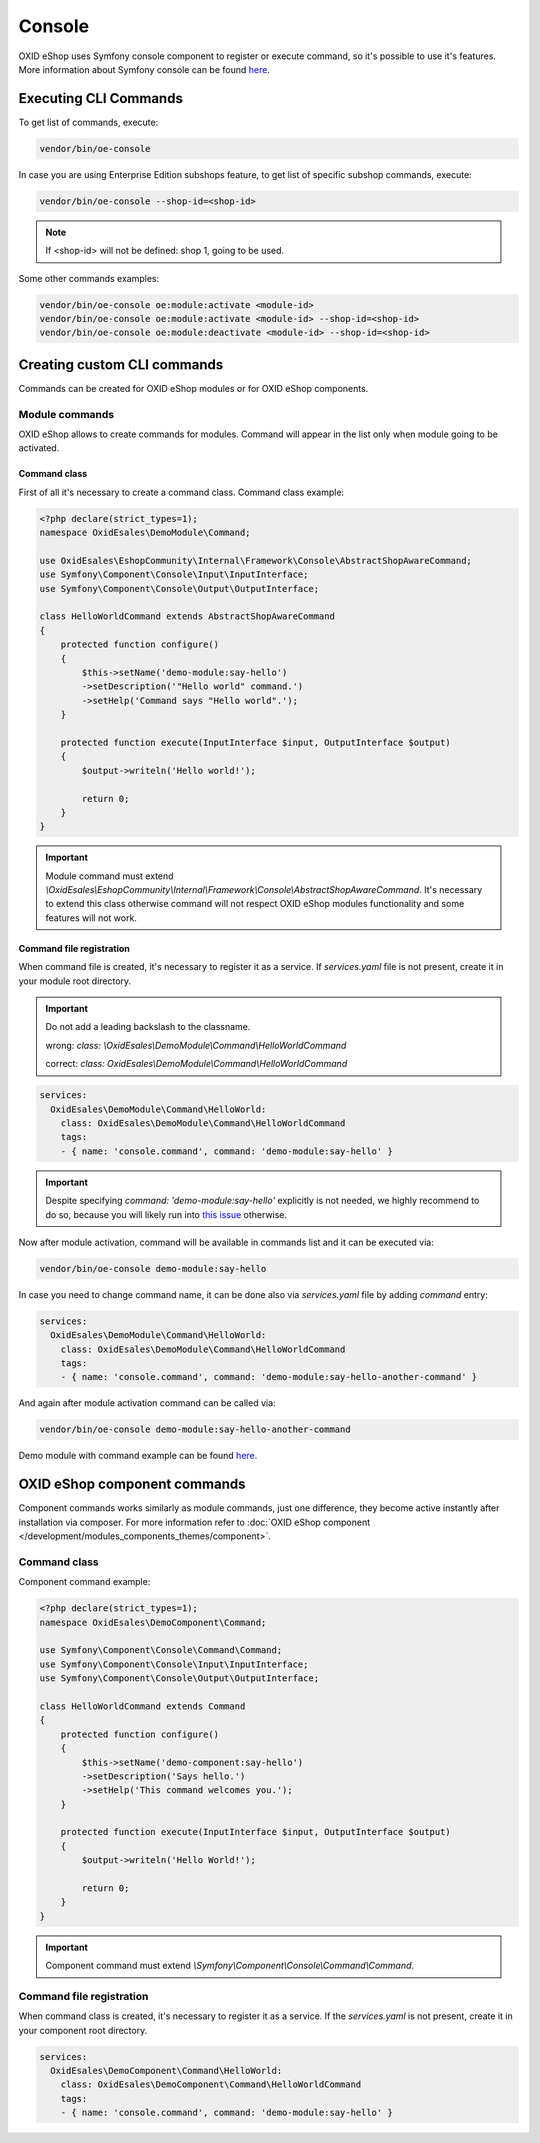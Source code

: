 Console
=======

OXID eShop uses Symfony console component to register or execute command, so it's possible to use
it's features. More information about Symfony console can be found `here <https://symfony.com/doc/current/console.html>`__.

Executing CLI Commands
----------------------

To get list of commands, execute:

.. code:: bash

    vendor/bin/oe-console

In case you are using Enterprise Edition subshops feature, to get list of specific subshop commands, execute:

.. code:: bash

    vendor/bin/oe-console --shop-id=<shop-id>

.. note::

    If <shop-id> will not be defined: shop 1, going to be used.

Some other commands examples:

.. code:: bash

    vendor/bin/oe-console oe:module:activate <module-id>
    vendor/bin/oe-console oe:module:activate <module-id> --shop-id=<shop-id>
    vendor/bin/oe-console oe:module:deactivate <module-id> --shop-id=<shop-id>

Creating custom CLI commands
----------------------------

Commands can be created for OXID eShop modules or for OXID eShop components.

Module commands
^^^^^^^^^^^^^^^

OXID eShop allows to create commands for modules. Command will appear in the list only when module going to be activated.

Command class
"""""""""""""

First of all it's necessary to create a command class. Command class example:

.. code:: php

    <?php declare(strict_types=1);
    namespace OxidEsales\DemoModule\Command;

    use OxidEsales\EshopCommunity\Internal\Framework\Console\AbstractShopAwareCommand;
    use Symfony\Component\Console\Input\InputInterface;
    use Symfony\Component\Console\Output\OutputInterface;

    class HelloWorldCommand extends AbstractShopAwareCommand
    {
        protected function configure()
        {
            $this->setName('demo-module:say-hello')
            ->setDescription('"Hello world" command.')
            ->setHelp('Command says "Hello world".');
        }

        protected function execute(InputInterface $input, OutputInterface $output)
        {
            $output->writeln('Hello world!');
            
            return 0;
        }
    }

.. important::

    Module command must extend `\\OxidEsales\\EshopCommunity\\Internal\\Framework\\Console\\AbstractShopAwareCommand`.
    It's necessary to extend this class otherwise command will not respect OXID eShop modules functionality and
    some features will not work.

Command file registration
"""""""""""""""""""""""""

When command file is created, it's necessary to register it as a service. If `services.yaml` file is not present,
create it in your module root directory.

.. important::

    Do not add a leading backslash to the classname.
    
    wrong: `class: \\OxidEsales\\DemoModule\\Command\\HelloWorldCommand`
    
    correct: `class: OxidEsales\\DemoModule\\Command\\HelloWorldCommand`

.. code:: yaml

    services:
      OxidEsales\DemoModule\Command\HelloWorld:
        class: OxidEsales\DemoModule\Command\HelloWorldCommand
        tags:
        - { name: 'console.command', command: 'demo-module:say-hello' }
        
.. important::

    Despite specifying `command: 'demo-module:say-hello'` explicitly is not needed, we highly recommend to do so,
    because you will likely run into `this issue <https://stackoverflow.com/a/61655652/2123108>`__ otherwise.

Now after module activation, command will be available in commands list and it can be executed via:

.. code:: bash

    vendor/bin/oe-console demo-module:say-hello

In case you need to change command name, it can be done also via `services.yaml` file by adding `command` entry:

.. code:: yaml

    services:
      OxidEsales\DemoModule\Command\HelloWorld:
        class: OxidEsales\DemoModule\Command\HelloWorldCommand
        tags:
        - { name: 'console.command', command: 'demo-module:say-hello-another-command' }

And again after module activation command can be called via:

.. code:: bash

    vendor/bin/oe-console demo-module:say-hello-another-command

Demo module with command example can be found `here <https://github.com/OXID-eSales/logger-demo-module>`__.

OXID eShop component commands
-----------------------------

Component commands works similarly as module commands, just one difference, they become active instantly after
installation via composer. For more information refer to
:doc:`OXID eShop component </development/modules_components_themes/component>`.

Command class
^^^^^^^^^^^^^

Component command example:

.. code:: php

    <?php declare(strict_types=1);
    namespace OxidEsales\DemoComponent\Command;

    use Symfony\Component\Console\Command\Command;
    use Symfony\Component\Console\Input\InputInterface;
    use Symfony\Component\Console\Output\OutputInterface;

    class HelloWorldCommand extends Command
    {
        protected function configure()
        {
            $this->setName('demo-component:say-hello')
            ->setDescription('Says hello.')
            ->setHelp('This command welcomes you.');
        }

        protected function execute(InputInterface $input, OutputInterface $output)
        {
            $output->writeln('Hello World!');
            
            return 0;
        }
    }

.. important::

    Component command must extend `\\Symfony\\Component\\Console\\Command\\Command`.

Command file registration
^^^^^^^^^^^^^^^^^^^^^^^^^

When command class is created, it's necessary to register it as a service. If the `services.yaml` is not present,
create it in your component root directory.

.. code:: yaml

    services:
      OxidEsales\DemoComponent\Command\HelloWorld:
        class: OxidEsales\DemoComponent\Command\HelloWorldCommand
        tags:
        - { name: 'console.command', command: 'demo-module:say-hello' }
